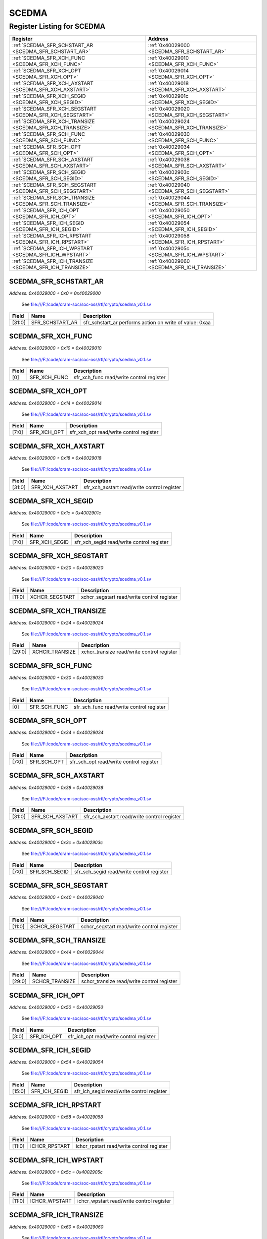 SCEDMA
======

Register Listing for SCEDMA
---------------------------

+----------------------------------------------------------+---------------------------------------------+
| Register                                                 | Address                                     |
+==========================================================+=============================================+
| :ref:`SCEDMA_SFR_SCHSTART_AR <SCEDMA_SFR_SCHSTART_AR>`   | :ref:`0x40029000 <SCEDMA_SFR_SCHSTART_AR>`  |
+----------------------------------------------------------+---------------------------------------------+
| :ref:`SCEDMA_SFR_XCH_FUNC <SCEDMA_SFR_XCH_FUNC>`         | :ref:`0x40029010 <SCEDMA_SFR_XCH_FUNC>`     |
+----------------------------------------------------------+---------------------------------------------+
| :ref:`SCEDMA_SFR_XCH_OPT <SCEDMA_SFR_XCH_OPT>`           | :ref:`0x40029014 <SCEDMA_SFR_XCH_OPT>`      |
+----------------------------------------------------------+---------------------------------------------+
| :ref:`SCEDMA_SFR_XCH_AXSTART <SCEDMA_SFR_XCH_AXSTART>`   | :ref:`0x40029018 <SCEDMA_SFR_XCH_AXSTART>`  |
+----------------------------------------------------------+---------------------------------------------+
| :ref:`SCEDMA_SFR_XCH_SEGID <SCEDMA_SFR_XCH_SEGID>`       | :ref:`0x4002901c <SCEDMA_SFR_XCH_SEGID>`    |
+----------------------------------------------------------+---------------------------------------------+
| :ref:`SCEDMA_SFR_XCH_SEGSTART <SCEDMA_SFR_XCH_SEGSTART>` | :ref:`0x40029020 <SCEDMA_SFR_XCH_SEGSTART>` |
+----------------------------------------------------------+---------------------------------------------+
| :ref:`SCEDMA_SFR_XCH_TRANSIZE <SCEDMA_SFR_XCH_TRANSIZE>` | :ref:`0x40029024 <SCEDMA_SFR_XCH_TRANSIZE>` |
+----------------------------------------------------------+---------------------------------------------+
| :ref:`SCEDMA_SFR_SCH_FUNC <SCEDMA_SFR_SCH_FUNC>`         | :ref:`0x40029030 <SCEDMA_SFR_SCH_FUNC>`     |
+----------------------------------------------------------+---------------------------------------------+
| :ref:`SCEDMA_SFR_SCH_OPT <SCEDMA_SFR_SCH_OPT>`           | :ref:`0x40029034 <SCEDMA_SFR_SCH_OPT>`      |
+----------------------------------------------------------+---------------------------------------------+
| :ref:`SCEDMA_SFR_SCH_AXSTART <SCEDMA_SFR_SCH_AXSTART>`   | :ref:`0x40029038 <SCEDMA_SFR_SCH_AXSTART>`  |
+----------------------------------------------------------+---------------------------------------------+
| :ref:`SCEDMA_SFR_SCH_SEGID <SCEDMA_SFR_SCH_SEGID>`       | :ref:`0x4002903c <SCEDMA_SFR_SCH_SEGID>`    |
+----------------------------------------------------------+---------------------------------------------+
| :ref:`SCEDMA_SFR_SCH_SEGSTART <SCEDMA_SFR_SCH_SEGSTART>` | :ref:`0x40029040 <SCEDMA_SFR_SCH_SEGSTART>` |
+----------------------------------------------------------+---------------------------------------------+
| :ref:`SCEDMA_SFR_SCH_TRANSIZE <SCEDMA_SFR_SCH_TRANSIZE>` | :ref:`0x40029044 <SCEDMA_SFR_SCH_TRANSIZE>` |
+----------------------------------------------------------+---------------------------------------------+
| :ref:`SCEDMA_SFR_ICH_OPT <SCEDMA_SFR_ICH_OPT>`           | :ref:`0x40029050 <SCEDMA_SFR_ICH_OPT>`      |
+----------------------------------------------------------+---------------------------------------------+
| :ref:`SCEDMA_SFR_ICH_SEGID <SCEDMA_SFR_ICH_SEGID>`       | :ref:`0x40029054 <SCEDMA_SFR_ICH_SEGID>`    |
+----------------------------------------------------------+---------------------------------------------+
| :ref:`SCEDMA_SFR_ICH_RPSTART <SCEDMA_SFR_ICH_RPSTART>`   | :ref:`0x40029058 <SCEDMA_SFR_ICH_RPSTART>`  |
+----------------------------------------------------------+---------------------------------------------+
| :ref:`SCEDMA_SFR_ICH_WPSTART <SCEDMA_SFR_ICH_WPSTART>`   | :ref:`0x4002905c <SCEDMA_SFR_ICH_WPSTART>`  |
+----------------------------------------------------------+---------------------------------------------+
| :ref:`SCEDMA_SFR_ICH_TRANSIZE <SCEDMA_SFR_ICH_TRANSIZE>` | :ref:`0x40029060 <SCEDMA_SFR_ICH_TRANSIZE>` |
+----------------------------------------------------------+---------------------------------------------+

SCEDMA_SFR_SCHSTART_AR
^^^^^^^^^^^^^^^^^^^^^^

`Address: 0x40029000 + 0x0 = 0x40029000`

    See file:///F:/code/cram-soc/soc-oss/rtl/crypto/scedma_v0.1.sv

    .. wavedrom::
        :caption: SCEDMA_SFR_SCHSTART_AR

        {
            "reg": [
                {"name": "sfr_schstart_ar",  "type": 4, "bits": 32}
            ], "config": {"hspace": 400, "bits": 32, "lanes": 1 }, "options": {"hspace": 400, "bits": 32, "lanes": 1}
        }


+--------+-----------------+---------------------------------------------------------+
| Field  | Name            | Description                                             |
+========+=================+=========================================================+
| [31:0] | SFR_SCHSTART_AR | sfr_schstart_ar performs action on write of value: 0xaa |
+--------+-----------------+---------------------------------------------------------+

SCEDMA_SFR_XCH_FUNC
^^^^^^^^^^^^^^^^^^^

`Address: 0x40029000 + 0x10 = 0x40029010`

    See file:///F:/code/cram-soc/soc-oss/rtl/crypto/scedma_v0.1.sv

    .. wavedrom::
        :caption: SCEDMA_SFR_XCH_FUNC

        {
            "reg": [
                {"name": "sfr_xch_func",  "bits": 1},
                {"bits": 31}
            ], "config": {"hspace": 400, "bits": 32, "lanes": 4 }, "options": {"hspace": 400, "bits": 32, "lanes": 4}
        }


+-------+--------------+------------------------------------------+
| Field | Name         | Description                              |
+=======+==============+==========================================+
| [0]   | SFR_XCH_FUNC | sfr_xch_func read/write control register |
+-------+--------------+------------------------------------------+

SCEDMA_SFR_XCH_OPT
^^^^^^^^^^^^^^^^^^

`Address: 0x40029000 + 0x14 = 0x40029014`

    See file:///F:/code/cram-soc/soc-oss/rtl/crypto/scedma_v0.1.sv

    .. wavedrom::
        :caption: SCEDMA_SFR_XCH_OPT

        {
            "reg": [
                {"name": "sfr_xch_opt",  "bits": 8},
                {"bits": 24}
            ], "config": {"hspace": 400, "bits": 32, "lanes": 1 }, "options": {"hspace": 400, "bits": 32, "lanes": 1}
        }


+-------+-------------+-----------------------------------------+
| Field | Name        | Description                             |
+=======+=============+=========================================+
| [7:0] | SFR_XCH_OPT | sfr_xch_opt read/write control register |
+-------+-------------+-----------------------------------------+

SCEDMA_SFR_XCH_AXSTART
^^^^^^^^^^^^^^^^^^^^^^

`Address: 0x40029000 + 0x18 = 0x40029018`

    See file:///F:/code/cram-soc/soc-oss/rtl/crypto/scedma_v0.1.sv

    .. wavedrom::
        :caption: SCEDMA_SFR_XCH_AXSTART

        {
            "reg": [
                {"name": "sfr_xch_axstart",  "bits": 32}
            ], "config": {"hspace": 400, "bits": 32, "lanes": 1 }, "options": {"hspace": 400, "bits": 32, "lanes": 1}
        }


+--------+-----------------+---------------------------------------------+
| Field  | Name            | Description                                 |
+========+=================+=============================================+
| [31:0] | SFR_XCH_AXSTART | sfr_xch_axstart read/write control register |
+--------+-----------------+---------------------------------------------+

SCEDMA_SFR_XCH_SEGID
^^^^^^^^^^^^^^^^^^^^

`Address: 0x40029000 + 0x1c = 0x4002901c`

    See file:///F:/code/cram-soc/soc-oss/rtl/crypto/scedma_v0.1.sv

    .. wavedrom::
        :caption: SCEDMA_SFR_XCH_SEGID

        {
            "reg": [
                {"name": "sfr_xch_segid",  "bits": 8},
                {"bits": 24}
            ], "config": {"hspace": 400, "bits": 32, "lanes": 1 }, "options": {"hspace": 400, "bits": 32, "lanes": 1}
        }


+-------+---------------+-------------------------------------------+
| Field | Name          | Description                               |
+=======+===============+===========================================+
| [7:0] | SFR_XCH_SEGID | sfr_xch_segid read/write control register |
+-------+---------------+-------------------------------------------+

SCEDMA_SFR_XCH_SEGSTART
^^^^^^^^^^^^^^^^^^^^^^^

`Address: 0x40029000 + 0x20 = 0x40029020`

    See file:///F:/code/cram-soc/soc-oss/rtl/crypto/scedma_v0.1.sv

    .. wavedrom::
        :caption: SCEDMA_SFR_XCH_SEGSTART

        {
            "reg": [
                {"name": "xchcr_segstart",  "bits": 12},
                {"bits": 20}
            ], "config": {"hspace": 400, "bits": 32, "lanes": 1 }, "options": {"hspace": 400, "bits": 32, "lanes": 1}
        }


+--------+----------------+--------------------------------------------+
| Field  | Name           | Description                                |
+========+================+============================================+
| [11:0] | XCHCR_SEGSTART | xchcr_segstart read/write control register |
+--------+----------------+--------------------------------------------+

SCEDMA_SFR_XCH_TRANSIZE
^^^^^^^^^^^^^^^^^^^^^^^

`Address: 0x40029000 + 0x24 = 0x40029024`

    See file:///F:/code/cram-soc/soc-oss/rtl/crypto/scedma_v0.1.sv

    .. wavedrom::
        :caption: SCEDMA_SFR_XCH_TRANSIZE

        {
            "reg": [
                {"name": "xchcr_transize",  "bits": 30},
                {"bits": 2}
            ], "config": {"hspace": 400, "bits": 32, "lanes": 1 }, "options": {"hspace": 400, "bits": 32, "lanes": 1}
        }


+--------+----------------+--------------------------------------------+
| Field  | Name           | Description                                |
+========+================+============================================+
| [29:0] | XCHCR_TRANSIZE | xchcr_transize read/write control register |
+--------+----------------+--------------------------------------------+

SCEDMA_SFR_SCH_FUNC
^^^^^^^^^^^^^^^^^^^

`Address: 0x40029000 + 0x30 = 0x40029030`

    See file:///F:/code/cram-soc/soc-oss/rtl/crypto/scedma_v0.1.sv

    .. wavedrom::
        :caption: SCEDMA_SFR_SCH_FUNC

        {
            "reg": [
                {"name": "sfr_sch_func",  "bits": 1},
                {"bits": 31}
            ], "config": {"hspace": 400, "bits": 32, "lanes": 4 }, "options": {"hspace": 400, "bits": 32, "lanes": 4}
        }


+-------+--------------+------------------------------------------+
| Field | Name         | Description                              |
+=======+==============+==========================================+
| [0]   | SFR_SCH_FUNC | sfr_sch_func read/write control register |
+-------+--------------+------------------------------------------+

SCEDMA_SFR_SCH_OPT
^^^^^^^^^^^^^^^^^^

`Address: 0x40029000 + 0x34 = 0x40029034`

    See file:///F:/code/cram-soc/soc-oss/rtl/crypto/scedma_v0.1.sv

    .. wavedrom::
        :caption: SCEDMA_SFR_SCH_OPT

        {
            "reg": [
                {"name": "sfr_sch_opt",  "bits": 8},
                {"bits": 24}
            ], "config": {"hspace": 400, "bits": 32, "lanes": 1 }, "options": {"hspace": 400, "bits": 32, "lanes": 1}
        }


+-------+-------------+-----------------------------------------+
| Field | Name        | Description                             |
+=======+=============+=========================================+
| [7:0] | SFR_SCH_OPT | sfr_sch_opt read/write control register |
+-------+-------------+-----------------------------------------+

SCEDMA_SFR_SCH_AXSTART
^^^^^^^^^^^^^^^^^^^^^^

`Address: 0x40029000 + 0x38 = 0x40029038`

    See file:///F:/code/cram-soc/soc-oss/rtl/crypto/scedma_v0.1.sv

    .. wavedrom::
        :caption: SCEDMA_SFR_SCH_AXSTART

        {
            "reg": [
                {"name": "sfr_sch_axstart",  "bits": 32}
            ], "config": {"hspace": 400, "bits": 32, "lanes": 1 }, "options": {"hspace": 400, "bits": 32, "lanes": 1}
        }


+--------+-----------------+---------------------------------------------+
| Field  | Name            | Description                                 |
+========+=================+=============================================+
| [31:0] | SFR_SCH_AXSTART | sfr_sch_axstart read/write control register |
+--------+-----------------+---------------------------------------------+

SCEDMA_SFR_SCH_SEGID
^^^^^^^^^^^^^^^^^^^^

`Address: 0x40029000 + 0x3c = 0x4002903c`

    See file:///F:/code/cram-soc/soc-oss/rtl/crypto/scedma_v0.1.sv

    .. wavedrom::
        :caption: SCEDMA_SFR_SCH_SEGID

        {
            "reg": [
                {"name": "sfr_sch_segid",  "bits": 8},
                {"bits": 24}
            ], "config": {"hspace": 400, "bits": 32, "lanes": 1 }, "options": {"hspace": 400, "bits": 32, "lanes": 1}
        }


+-------+---------------+-------------------------------------------+
| Field | Name          | Description                               |
+=======+===============+===========================================+
| [7:0] | SFR_SCH_SEGID | sfr_sch_segid read/write control register |
+-------+---------------+-------------------------------------------+

SCEDMA_SFR_SCH_SEGSTART
^^^^^^^^^^^^^^^^^^^^^^^

`Address: 0x40029000 + 0x40 = 0x40029040`

    See file:///F:/code/cram-soc/soc-oss/rtl/crypto/scedma_v0.1.sv

    .. wavedrom::
        :caption: SCEDMA_SFR_SCH_SEGSTART

        {
            "reg": [
                {"name": "schcr_segstart",  "bits": 12},
                {"bits": 20}
            ], "config": {"hspace": 400, "bits": 32, "lanes": 1 }, "options": {"hspace": 400, "bits": 32, "lanes": 1}
        }


+--------+----------------+--------------------------------------------+
| Field  | Name           | Description                                |
+========+================+============================================+
| [11:0] | SCHCR_SEGSTART | schcr_segstart read/write control register |
+--------+----------------+--------------------------------------------+

SCEDMA_SFR_SCH_TRANSIZE
^^^^^^^^^^^^^^^^^^^^^^^

`Address: 0x40029000 + 0x44 = 0x40029044`

    See file:///F:/code/cram-soc/soc-oss/rtl/crypto/scedma_v0.1.sv

    .. wavedrom::
        :caption: SCEDMA_SFR_SCH_TRANSIZE

        {
            "reg": [
                {"name": "schcr_transize",  "bits": 30},
                {"bits": 2}
            ], "config": {"hspace": 400, "bits": 32, "lanes": 1 }, "options": {"hspace": 400, "bits": 32, "lanes": 1}
        }


+--------+----------------+--------------------------------------------+
| Field  | Name           | Description                                |
+========+================+============================================+
| [29:0] | SCHCR_TRANSIZE | schcr_transize read/write control register |
+--------+----------------+--------------------------------------------+

SCEDMA_SFR_ICH_OPT
^^^^^^^^^^^^^^^^^^

`Address: 0x40029000 + 0x50 = 0x40029050`

    See file:///F:/code/cram-soc/soc-oss/rtl/crypto/scedma_v0.1.sv

    .. wavedrom::
        :caption: SCEDMA_SFR_ICH_OPT

        {
            "reg": [
                {"name": "sfr_ich_opt",  "bits": 4},
                {"bits": 28}
            ], "config": {"hspace": 400, "bits": 32, "lanes": 4 }, "options": {"hspace": 400, "bits": 32, "lanes": 4}
        }


+-------+-------------+-----------------------------------------+
| Field | Name        | Description                             |
+=======+=============+=========================================+
| [3:0] | SFR_ICH_OPT | sfr_ich_opt read/write control register |
+-------+-------------+-----------------------------------------+

SCEDMA_SFR_ICH_SEGID
^^^^^^^^^^^^^^^^^^^^

`Address: 0x40029000 + 0x54 = 0x40029054`

    See file:///F:/code/cram-soc/soc-oss/rtl/crypto/scedma_v0.1.sv

    .. wavedrom::
        :caption: SCEDMA_SFR_ICH_SEGID

        {
            "reg": [
                {"name": "sfr_ich_segid",  "bits": 16},
                {"bits": 16}
            ], "config": {"hspace": 400, "bits": 32, "lanes": 1 }, "options": {"hspace": 400, "bits": 32, "lanes": 1}
        }


+--------+---------------+-------------------------------------------+
| Field  | Name          | Description                               |
+========+===============+===========================================+
| [15:0] | SFR_ICH_SEGID | sfr_ich_segid read/write control register |
+--------+---------------+-------------------------------------------+

SCEDMA_SFR_ICH_RPSTART
^^^^^^^^^^^^^^^^^^^^^^

`Address: 0x40029000 + 0x58 = 0x40029058`

    See file:///F:/code/cram-soc/soc-oss/rtl/crypto/scedma_v0.1.sv

    .. wavedrom::
        :caption: SCEDMA_SFR_ICH_RPSTART

        {
            "reg": [
                {"name": "ichcr_rpstart",  "bits": 12},
                {"bits": 20}
            ], "config": {"hspace": 400, "bits": 32, "lanes": 1 }, "options": {"hspace": 400, "bits": 32, "lanes": 1}
        }


+--------+---------------+-------------------------------------------+
| Field  | Name          | Description                               |
+========+===============+===========================================+
| [11:0] | ICHCR_RPSTART | ichcr_rpstart read/write control register |
+--------+---------------+-------------------------------------------+

SCEDMA_SFR_ICH_WPSTART
^^^^^^^^^^^^^^^^^^^^^^

`Address: 0x40029000 + 0x5c = 0x4002905c`

    See file:///F:/code/cram-soc/soc-oss/rtl/crypto/scedma_v0.1.sv

    .. wavedrom::
        :caption: SCEDMA_SFR_ICH_WPSTART

        {
            "reg": [
                {"name": "ichcr_wpstart",  "bits": 12},
                {"bits": 20}
            ], "config": {"hspace": 400, "bits": 32, "lanes": 1 }, "options": {"hspace": 400, "bits": 32, "lanes": 1}
        }


+--------+---------------+-------------------------------------------+
| Field  | Name          | Description                               |
+========+===============+===========================================+
| [11:0] | ICHCR_WPSTART | ichcr_wpstart read/write control register |
+--------+---------------+-------------------------------------------+

SCEDMA_SFR_ICH_TRANSIZE
^^^^^^^^^^^^^^^^^^^^^^^

`Address: 0x40029000 + 0x60 = 0x40029060`

    See file:///F:/code/cram-soc/soc-oss/rtl/crypto/scedma_v0.1.sv

    .. wavedrom::
        :caption: SCEDMA_SFR_ICH_TRANSIZE

        {
            "reg": [
                {"name": "ichcr_transize",  "bits": 12},
                {"bits": 20}
            ], "config": {"hspace": 400, "bits": 32, "lanes": 1 }, "options": {"hspace": 400, "bits": 32, "lanes": 1}
        }


+--------+----------------+--------------------------------------------+
| Field  | Name           | Description                                |
+========+================+============================================+
| [11:0] | ICHCR_TRANSIZE | ichcr_transize read/write control register |
+--------+----------------+--------------------------------------------+

